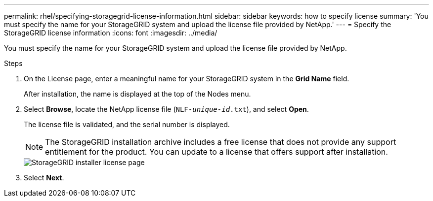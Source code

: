 ---
permalink: rhel/specifying-storagegrid-license-information.html
sidebar: sidebar
keywords: how to specify license
summary: 'You must specify the name for your StorageGRID system and upload the license file provided by NetApp.'
---
= Specify the StorageGRID license information
:icons: font
:imagesdir: ../media/

[.lead]
You must specify the name for your StorageGRID system and upload the license file provided by NetApp.

.Steps

. On the License page, enter a meaningful name for your StorageGRID system in the *Grid Name* field.
+
After installation, the name is displayed at the top of the Nodes menu.

. Select *Browse*, locate the NetApp license file (`NLF-_unique-id_.txt`), and select *Open*.
+
The license file is validated, and the serial number is displayed.
+
NOTE: The StorageGRID installation archive includes a free license that does not provide any support entitlement for the product. You can update to a license that offers support after installation.
+
image::../media/2_gmi_installer_license_page.png["StorageGRID installer license page"]

. Select *Next*.
